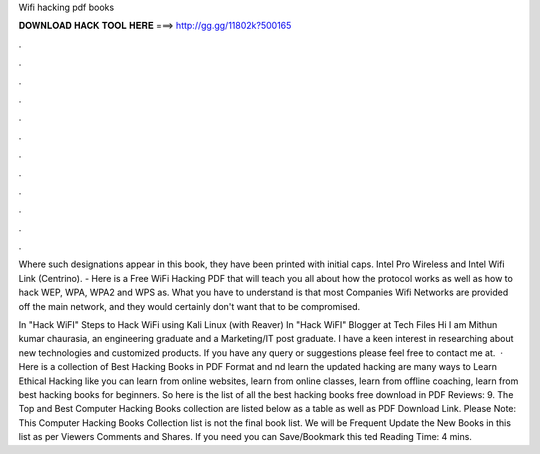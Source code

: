Wifi hacking pdf books



𝐃𝐎𝐖𝐍𝐋𝐎𝐀𝐃 𝐇𝐀𝐂𝐊 𝐓𝐎𝐎𝐋 𝐇𝐄𝐑𝐄 ===> http://gg.gg/11802k?500165



.



.



.



.



.



.



.



.



.



.



.



.

Where such designations appear in this book, they have been printed with initial caps. Intel Pro Wireless and Intel Wifi Link (Centrino). - Here is a Free WiFi Hacking PDF that will teach you all about how the protocol works as well as how to hack WEP, WPA, WPA2 and WPS as. What you have to understand is that most Companies Wifi Networks are provided off the main network, and they would certainly don't want that to be compromised.

In "Hack WiFI" Steps to Hack WiFi using Kali Linux (with Reaver) In "Hack WiFI" Blogger at Tech Files Hi I am Mithun kumar chaurasia, an engineering graduate and a Marketing/IT post graduate. I have a keen interest in researching about new technologies and customized products. If you have any query or suggestions please feel free to contact me at.  · Here is a collection of Best Hacking Books in PDF Format and nd learn the updated hacking  are many ways to Learn Ethical Hacking like you can learn from online websites, learn from online classes, learn from offline coaching, learn from best hacking books for beginners. So here is the list of all the best hacking books free download in PDF Reviews: 9. The Top and Best Computer Hacking Books collection are listed below as a table as well as PDF Download Link. Please Note: This Computer Hacking Books Collection list is not the final book list. We will be Frequent Update the New Books in this list as per Viewers Comments and Shares. If you need you can Save/Bookmark this ted Reading Time: 4 mins.

